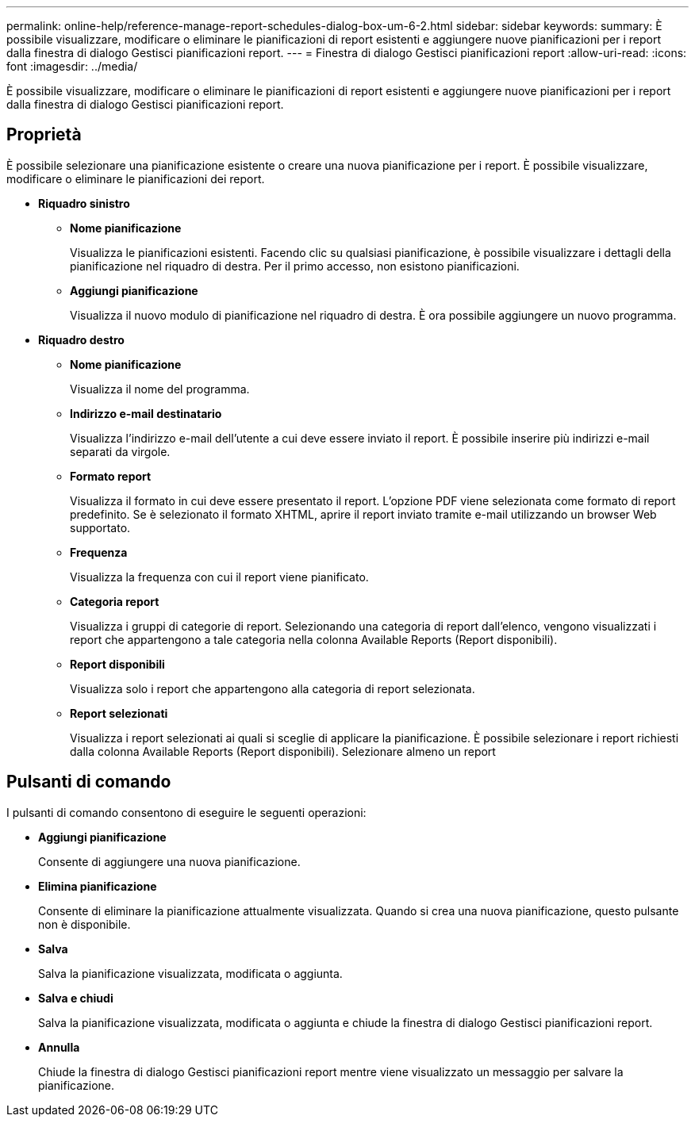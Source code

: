 ---
permalink: online-help/reference-manage-report-schedules-dialog-box-um-6-2.html 
sidebar: sidebar 
keywords:  
summary: È possibile visualizzare, modificare o eliminare le pianificazioni di report esistenti e aggiungere nuove pianificazioni per i report dalla finestra di dialogo Gestisci pianificazioni report. 
---
= Finestra di dialogo Gestisci pianificazioni report
:allow-uri-read: 
:icons: font
:imagesdir: ../media/


[role="lead"]
È possibile visualizzare, modificare o eliminare le pianificazioni di report esistenti e aggiungere nuove pianificazioni per i report dalla finestra di dialogo Gestisci pianificazioni report.



== Proprietà

È possibile selezionare una pianificazione esistente o creare una nuova pianificazione per i report. È possibile visualizzare, modificare o eliminare le pianificazioni dei report.

* *Riquadro sinistro*
+
** *Nome pianificazione*
+
Visualizza le pianificazioni esistenti. Facendo clic su qualsiasi pianificazione, è possibile visualizzare i dettagli della pianificazione nel riquadro di destra. Per il primo accesso, non esistono pianificazioni.

** *Aggiungi pianificazione*
+
Visualizza il nuovo modulo di pianificazione nel riquadro di destra. È ora possibile aggiungere un nuovo programma.



* *Riquadro destro*
+
** *Nome pianificazione*
+
Visualizza il nome del programma.

** *Indirizzo e-mail destinatario*
+
Visualizza l'indirizzo e-mail dell'utente a cui deve essere inviato il report. È possibile inserire più indirizzi e-mail separati da virgole.

** *Formato report*
+
Visualizza il formato in cui deve essere presentato il report. L'opzione PDF viene selezionata come formato di report predefinito. Se è selezionato il formato XHTML, aprire il report inviato tramite e-mail utilizzando un browser Web supportato.

** *Frequenza*
+
Visualizza la frequenza con cui il report viene pianificato.

** *Categoria report*
+
Visualizza i gruppi di categorie di report. Selezionando una categoria di report dall'elenco, vengono visualizzati i report che appartengono a tale categoria nella colonna Available Reports (Report disponibili).

** *Report disponibili*
+
Visualizza solo i report che appartengono alla categoria di report selezionata.

** *Report selezionati*
+
Visualizza i report selezionati ai quali si sceglie di applicare la pianificazione. È possibile selezionare i report richiesti dalla colonna Available Reports (Report disponibili). Selezionare almeno un report







== Pulsanti di comando

I pulsanti di comando consentono di eseguire le seguenti operazioni:

* *Aggiungi pianificazione*
+
Consente di aggiungere una nuova pianificazione.

* *Elimina pianificazione*
+
Consente di eliminare la pianificazione attualmente visualizzata. Quando si crea una nuova pianificazione, questo pulsante non è disponibile.

* *Salva*
+
Salva la pianificazione visualizzata, modificata o aggiunta.

* *Salva e chiudi*
+
Salva la pianificazione visualizzata, modificata o aggiunta e chiude la finestra di dialogo Gestisci pianificazioni report.

* *Annulla*
+
Chiude la finestra di dialogo Gestisci pianificazioni report mentre viene visualizzato un messaggio per salvare la pianificazione.


